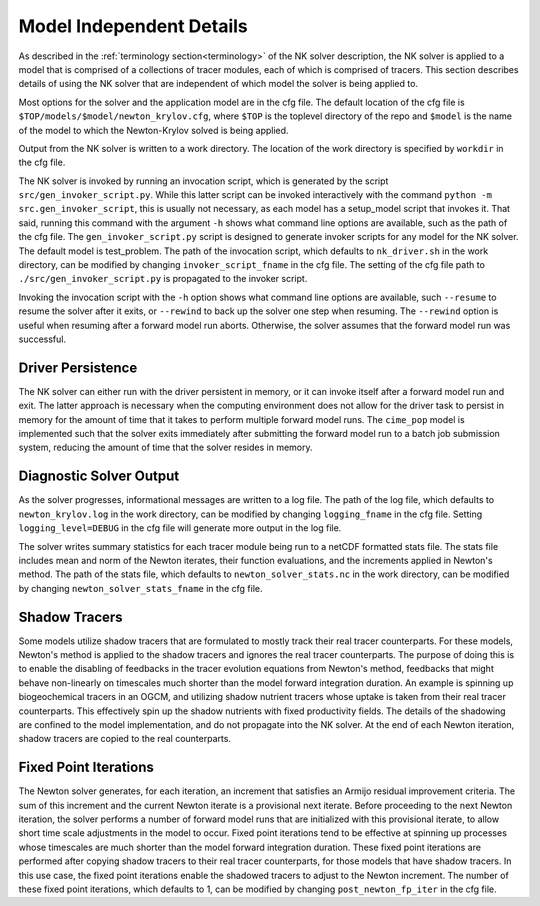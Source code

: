 =========================
Model Independent Details
=========================

As described in the :ref:`terminology section<terminology>` of the NK solver description,
the NK solver is applied to a model that is comprised of a collections of tracer modules,
each of which is comprised of tracers.
This section describes details of using the NK solver that are independent of which model
the solver is being applied to.

Most options for the solver and the application model are in the cfg file.
The default location of the cfg file is ``$TOP/models/$model/newton_krylov.cfg``, where
``$TOP`` is the toplevel directory of the repo and ``$model`` is the name of the model to
which the Newton-Krylov solved is being applied.

Output from the NK solver is written to a work directory.
The location of the work directory is specified by ``workdir`` in the cfg file.

The NK solver is invoked by running an invocation script, which is generated by the script
``src/gen_invoker_script.py``.
While this latter script can be invoked interactively with the command ``python -m
src.gen_invoker_script``, this is usually not necessary, as each model has a setup_model
script that invokes it.
That said, running this command with the argument ``-h`` shows what command line options
are available, such as the path of the cfg file.
The ``gen_invoker_script.py`` script is designed to generate invoker scripts for any
model for the NK solver.
The default model is test_problem.
The path of the invocation script, which defaults to ``nk_driver.sh`` in the work
directory, can be modified by changing ``invoker_script_fname`` in the cfg file.
The setting of the cfg file path to ``./src/gen_invoker_script.py`` is propagated to the
invoker script.

Invoking the invocation script with the ``-h`` option shows what command line options are
available, such ``--resume`` to resume the solver after it exits, or ``--rewind`` to back
up the solver one step when resuming.
The ``--rewind`` option is useful when resuming after a forward model run aborts.
Otherwise, the solver assumes that the forward model run was successful.

------------------
Driver Persistence
------------------

The NK solver can either run with the driver persistent in memory, or it can invoke
itself after a forward model run and exit.
The latter approach is necessary when the computing environment does not allow for the
driver task to persist in memory for the amount of time that it takes to perform multiple
forward model runs.
The ``cime_pop`` model is implemented such that the solver exits immediately after
submitting the forward model run to a batch job submission system, reducing the amount of
time that the solver resides in memory.

------------------------
Diagnostic Solver Output
------------------------

As the solver progresses, informational messages are written to a log file.
The path of the log file, which defaults to ``newton_krylov.log`` in the work directory,
can be modified by changing ``logging_fname`` in the cfg file.
Setting ``logging_level=DEBUG`` in the cfg file will generate more output in the log file.

The solver writes summary statistics for each tracer module being run to a netCDF
formatted stats file.
The stats file includes mean and norm of the Newton iterates, their function evaluations,
and the increments applied in Newton's method.
The path of the stats file, which defaults to ``newton_solver_stats.nc`` in the work
directory, can be modified by changing ``newton_solver_stats_fname`` in the cfg file.

--------------
Shadow Tracers
--------------

Some models utilize shadow tracers that are formulated to mostly track their real tracer
counterparts.
For these models, Newton's method is applied to the shadow tracers and ignores the real
tracer counterparts.
The purpose of doing this is to enable the disabling of feedbacks in the tracer evolution
equations from Newton's method, feedbacks that might behave non-linearly on timescales
much shorter than the model forward integration duration.
An example is spinning up biogeochemical tracers in an OGCM, and utilizing shadow nutrient
tracers whose uptake is taken from their real tracer counterparts.
This effectively spin up the shadow nutrients with fixed productivity fields.
The details of the shadowing are confined to the model implementation, and do not
propagate into the NK solver.
At the end of each Newton iteration, shadow tracers are copied to the real counterparts.

----------------------
Fixed Point Iterations
----------------------

The Newton solver generates, for each iteration, an increment that satisfies an Armijo
residual improvement criteria.
The sum of this increment and the current Newton iterate is a provisional next iterate.
Before proceeding to the next Newton iteration, the solver performs a number of forward
model runs that are initialized with this provisional iterate, to allow short time scale
adjustments in the model to occur.
Fixed point iterations tend to be effective at spinning up processes whose timescales
are much shorter than the model forward integration duration.
These fixed point iterations are performed after copying shadow tracers to their real
tracer counterparts, for those models that have shadow tracers.
In this use case, the fixed point iterations enable the shadowed tracers to adjust to the
Newton increment.
The number of these fixed point iterations, which defaults to 1, can be modified by
changing ``post_newton_fp_iter`` in the cfg file.
